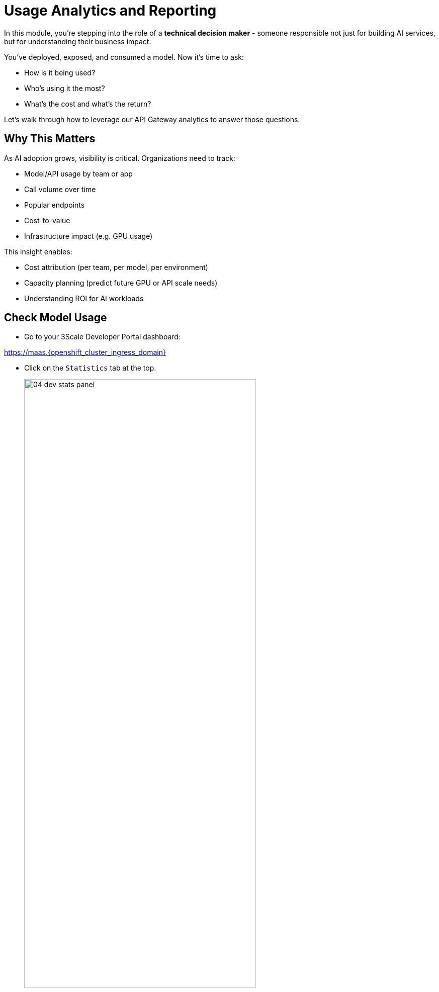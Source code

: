 :imagesdir: ../assets/images
[#model-analytics]
= Usage Analytics and Reporting

In this module, you're stepping into the role of a **technical decision maker** - someone responsible not just for building AI services, but for understanding their business impact.

You've deployed, exposed, and consumed a model. Now it's time to ask:

* How is it being used?
* Who's using it the most?
* What's the cost and what's the return?

Let's walk through how to leverage our API Gateway analytics to answer those questions.

== Why This Matters

As AI adoption grows, visibility is critical. Organizations need to track: 

* Model/API usage by team or app
* Call volume over time
* Popular endpoints
* Cost-to-value
* Infrastructure impact (e.g. GPU usage)

This insight enables:

* Cost attribution (per team, per model, per environment)

* Capacity planning (predict future GPU or API scale needs)

* Understanding ROI for AI workloads

[#analytics-overview]
== Check Model Usage

* Go to your 3Scale Developer Portal dashboard:

https://maas.{openshift_cluster_ingress_domain}

* Click on the `Statistics` tab at the top.
+
[.bordershadow]
image::04/04-dev-stats-panel.png[width="75%"]

* From the drop-down, select the application you have been using to see detailed metrics: 

[.bordershadow]
image::04/04-dev-stats-metrics.png[width="75%"]

As a developer, you can view the statistics of your applications and monitor their usage. You can also view the number of calls made to the API, and the different methods used.

This helps you monitor how your AI service is actually being used by your teams.

NOTE: You will not see the Llama Stack usage metrics here due to the configuration of this workshop. You will see the metrics from the code assistant activities.

== Summary: Analytics as a Strategy Tool

Usage metrics aren't just operational, they inform:

* Future capacity planning
* Internal billing models (chargeback)
* Service quality assessments
* Product direction based on user trends.